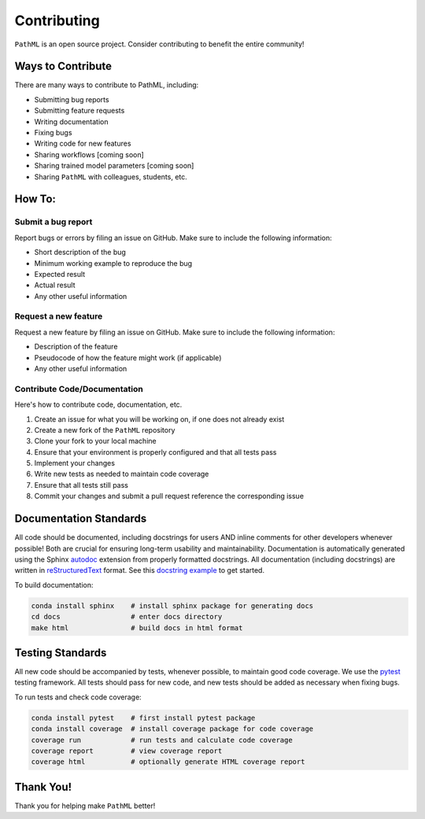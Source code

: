 Contributing
************

``PathML`` is an open source project. Consider contributing to benefit the entire community!

Ways to Contribute
==================
There are many ways to contribute to PathML, including:

* Submitting bug reports
* Submitting feature requests
* Writing documentation
* Fixing bugs
* Writing code for new features
* Sharing workflows [coming soon]
* Sharing trained model parameters [coming soon]
* Sharing ``PathML`` with colleagues, students, etc.

How To:
=======

Submit a bug report
-------------------
Report bugs or errors by filing an issue on GitHub. Make sure to include the following information:

* Short description of the bug
* Minimum working example to reproduce the bug
* Expected result
* Actual result
* Any other useful information

Request a new feature
---------------------
Request a new feature by filing an issue on GitHub. Make sure to include the following information:

* Description of the feature
* Pseudocode of how the feature might work (if applicable)
* Any other useful information

Contribute Code/Documentation
-----------------------------
Here's how to contribute code, documentation, etc.

1. Create an issue for what you will be working on, if one does not already exist 
2. Create a new fork of the ``PathML`` repository
3. Clone your fork to your local machine
4. Ensure that your environment is properly configured and that all tests pass
5. Implement your changes
6. Write new tests as needed to maintain code coverage
7. Ensure that all tests still pass
8. Commit your changes and submit a pull request reference the corresponding issue

Documentation Standards
=======================

All code should be documented, including docstrings for users AND inline comments for
other developers whenever possible! Both are crucial for ensuring long-term usability and maintainability.
Documentation is automatically generated using the Sphinx `autodoc`_ extension from properly formatted docstrings.
All documentation (including docstrings) are written in `reStructuredText`_ format.
See this `docstring example`_ to get started.

To build documentation:

.. code-block::

    conda install sphinx    # install sphinx package for generating docs
    cd docs                 # enter docs directory
    make html               # build docs in html format

Testing Standards
=================

All new code should be accompanied by tests, whenever possible, to maintain good code coverage.
We use the `pytest`_ testing framework.
All tests should pass for new code, and new tests should be added as necessary when fixing bugs.

To run tests and check code coverage:

.. code-block::

    conda install pytest    # first install pytest package
    conda install coverage  # install coverage package for code coverage
    coverage run            # run tests and calculate code coverage
    coverage report         # view coverage report
    coverage html           # optionally generate HTML coverage report


Thank You!
==========
Thank you for helping make ``PathML`` better!


.. _pytest: https://docs.pytest.org/en/stable/
.. _autodoc: https://www.sphinx-doc.org/en/master/usage/extensions/autodoc.html
.. _reStructuredText: https://www.sphinx-doc.org/en/master/usage/restructuredtext/basics.html
.. _docstring example: https://sphinx-rtd-tutorial.readthedocs.io/en/latest/docstrings.html
